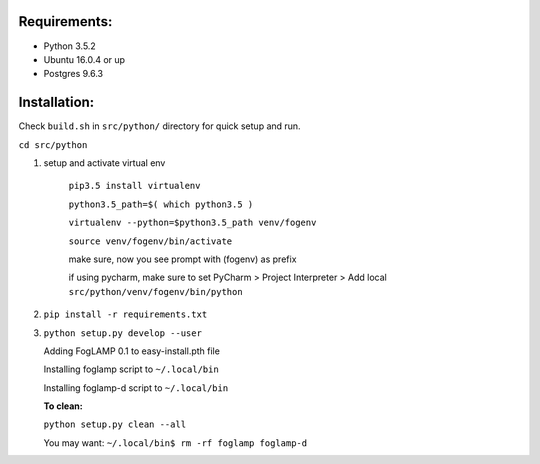 Requirements:
-------------

* Python 3.5.2
* Ubuntu 16.0.4 or up
* Postgres 9.6.3


Installation:
-------------

Check ``build.sh`` in ``src/python/`` directory for quick setup and run.

``cd src/python``

1. setup and activate virtual env

    ``pip3.5 install virtualenv``

    ``python3.5_path=$( which python3.5 )``

    ``virtualenv --python=$python3.5_path venv/fogenv``

    ``source venv/fogenv/bin/activate``

    make sure, now you see prompt with (fogenv) as prefix


    if using pycharm, make sure to set
    PyCharm > Project Interpreter > Add local ``src/python/venv/fogenv/bin/python``

2. ``pip install -r requirements.txt``


3. ``python setup.py develop --user``

   Adding FogLAMP 0.1 to easy-install.pth file

   Installing foglamp script to ``~/.local/bin``

   Installing foglamp-d script to ``~/.local/bin``

   **To clean:**

   ``python setup.py clean --all``

   You may want: ``~/.local/bin$ rm -rf foglamp foglamp-d``